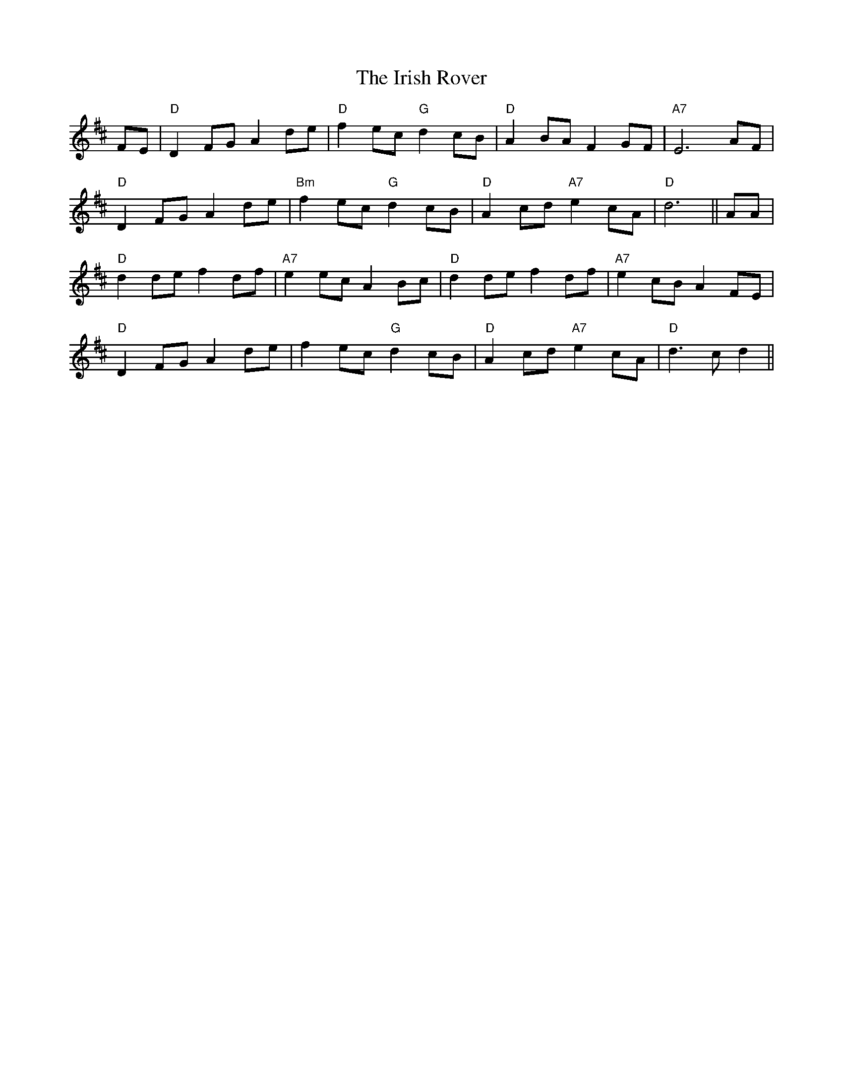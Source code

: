 X: 19116
T: Irish Rover, The
R: march
M: 
K: Dmajor
FE|"D" D2 FG A2 de|"D" f2 ec "G" d2 cB|"D" A2 BA F2 GF|"A7" E6 AF|
"D" D2 FG A2 de|"Bm" f2 ec "G" d2 cB|"D" A2 cd "A7" e2 cA|"D" d6||AA|
"D" d2 de f2 df|"A7" e2 ec A2 Bc|"D" d2 de f2 df|"A7" e2 cB A2 FE|
"D" D2 FG A2 de|f2 ec "G" d2 cB|"D" A2 cd "A7" e2 cA|"D" d3 c d2||


